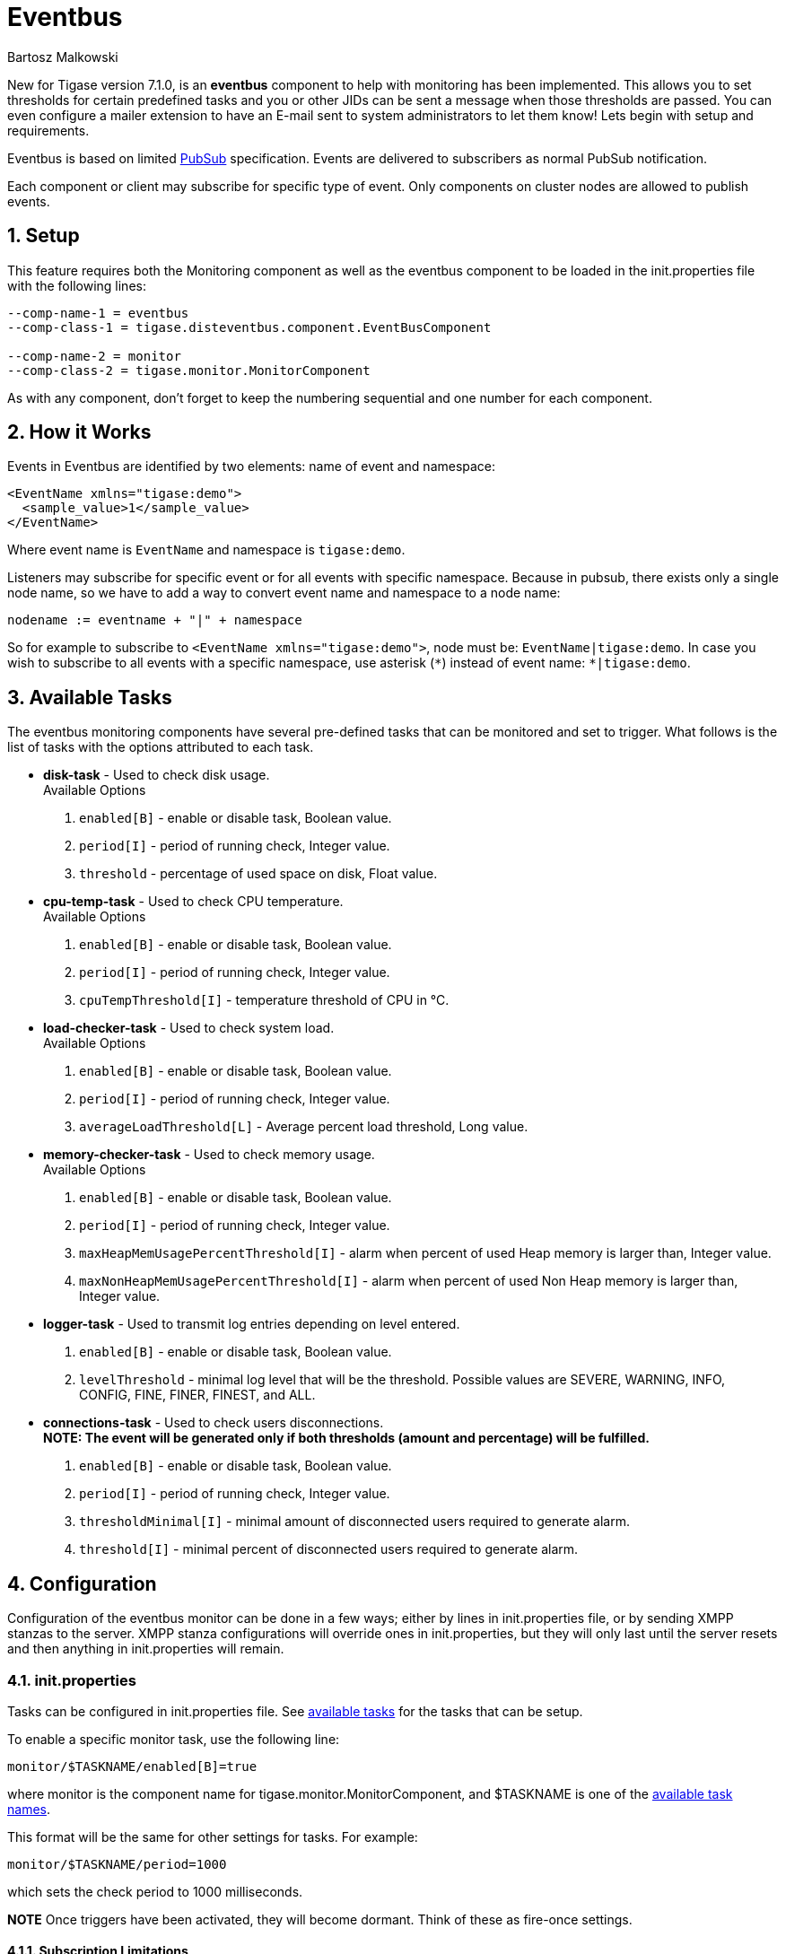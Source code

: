 [[eventBus]]
Eventbus
========
:author: Bartosz Malkowski
:date: 2015-04-09 8:56
:version: v1.0 September 2015

:toc:
:numbered:
:website: http://www.tigase.org

New for Tigase version 7.1.0, is an *eventbus* component to help with monitoring has been implemented. This allows you to set thresholds for certain predefined tasks and you or other JIDs can be sent a message when those thresholds are passed. You can even configure a mailer extension to have an E-mail sent to system administrators to let them know!
Lets begin with setup and requirements.

Eventbus is based on limited http://www.xmpp.org/extensions/xep-0060.html[PubSub] specification. Events are delivered to subscribers as normal PubSub notification.

Each component or client may subscribe for specific type of event. Only components on cluster nodes are allowed to publish events.

Setup
-----
This feature requires both the Monitoring component as well as the eventbus component to be loaded in the init.properties file with the following lines:
[source, bash]
-------
--comp-name-1 = eventbus
--comp-class-1 = tigase.disteventbus.component.EventBusComponent

--comp-name-2 = monitor
--comp-class-2 = tigase.monitor.MonitorComponent
-------
As with any component, don't forget to keep the numbering sequential and one number for each component.

How it Works
------------
Events in Eventbus are identified by two elements: name of event and namespace:
[source, xml]
-------
<EventName xmlns="tigase:demo">
  <sample_value>1</sample_value>
</EventName>
-------
Where event name is `EventName` and namespace is `tigase:demo`.

Listeners may subscribe for specific event or for all events with specific namespace. Because in pubsub, there exists only a single node name, so we have to add a way to convert event name and namespace to a node name:
[source]
-------
nodename := eventname + "|" + namespace
-------
So for example to subscribe to `<EventName xmlns="tigase:demo">`, node must be: `EventName|tigase:demo`. In case you wish to subscribe to all events with a specific namespace, use asterisk (`*`) instead of event name: +*|tigase:demo+.

[[availableTasks]]
Available Tasks
---------------
The eventbus monitoring components have several pre-defined tasks that can be monitored and set to trigger. What follows is the list of tasks with the options attributed to each task.

- *disk-task* - Used to check disk usage. +
Available Options
  . +enabled[B]+ - enable or disable task, Boolean value.
  . +period[I]+ - period of running check, Integer value.
  . +threshold+ - percentage of used space on disk, Float value.

- *cpu-temp-task* - Used to check CPU temperature. +
Available Options
  . +enabled[B]+ - enable or disable task, Boolean value.
  . +period[I]+ - period of running check, Integer value.
  . +cpuTempThreshold[I]+ - temperature threshold of CPU in °C.

- *load-checker-task* - Used to check system load. +
Available Options
. +enabled[B]+ - enable or disable task, Boolean value.
. +period[I]+ - period of running check, Integer value.
. +averageLoadThreshold[L]+ - Average percent load threshold, Long value.

- *memory-checker-task* - Used to check memory usage. +
Available Options
. +enabled[B]+ - enable or disable task, Boolean value.
. +period[I]+ - period of running check, Integer value.
. +maxHeapMemUsagePercentThreshold[I]+ - alarm when percent of used Heap memory is larger than, Integer value.
. +maxNonHeapMemUsagePercentThreshold[I]+ - alarm when percent of used Non Heap memory is larger than, Integer value.

- *logger-task* - Used to transmit log entries depending on level entered. +
. +enabled[B]+ - enable or disable task, Boolean value.
. +levelThreshold+ - minimal log level that will be the threshold. Possible values are SEVERE, WARNING, INFO, CONFIG, FINE, FINER, FINEST, and ALL.

- *connections-task* - Used to check users disconnections. +
*NOTE: The event will be generated only if both thresholds (amount and percentage) will be fulfilled.* +
. +enabled[B]+ - enable or disable task, Boolean value.
. +period[I]+ - period of running check, Integer value.
. +thresholdMinimal[I]+ - minimal amount of disconnected users required to generate alarm.
. +threshold[I]+ - minimal percent of disconnected users required to generate alarm.

Configuration
-------------
Configuration of the eventbus monitor can be done in a few ways; either by lines in init.properties file, or by sending XMPP stanzas to the server.
XMPP stanza configurations will override ones in init.properties, but they will only last until the server resets and then anything in init.properties will remain.

init.properties
~~~~~~~~~~~~~~~
Tasks can be configured in init.properties file. See xref:availableTasks[available tasks] for the tasks that can be setup.

To enable a specific monitor task, use the following line:
-----
monitor/$TASKNAME/enabled[B]=true
-----
where monitor is the component name for tigase.monitor.MonitorComponent, and $TASKNAME is one of the xref:availableTasks[available task names].

This format will be the same for other settings for tasks.  For example:
-----
monitor/$TASKNAME/period=1000
-----
which sets the check period to 1000 milliseconds.

*NOTE* Once triggers have been activated, they will become dormant.  Think of these as fire-once settings.

Subscription Limitations
^^^^^^^^^^^^^^^^^^^^^^^^
To define list of JIDs allowed to subscribe for events:
[source, bash]
-----
eventbus/affiliations/allowedSubscribers=francisco@denmark.lit,bernardo@denmark.lit
-----
If this is left blank, all users can subscribe.

Configuration via XMPP
~~~~~~~~~~~~~~~~~~~~~~
We can also configure the eventbus monitor component using XMPP stanzas. This allows us to set and change configurations during server runtime. This is done using a series of +iq+ stanzas send to the monitor component.

We can query each component for its current settings using the following stanza.
[source,xml]
-----
<iq type="set" to="monitor@$DOMAIN/disk-task" id="aad0a">
<command xmlns="http://jabber.org/protocol/commands" node="x-config"/>
</iq>
-----

The server will return the component current settings which will make things easier if you wish to edit them. In this case, the server has returned the following to us
[source,xml]
-----
<iq from="monitor@$DOMAIN/disk-task" type="result" id="aad0a" to="alice@coffeebean.local/Psi+">
<command xmlns="http://jabber.org/protocol/commands" status="executing" node="x-config" sessionid="0dad3436-a029-4082-b0e0-04d838c6c0da">
<x xmlns="jabber:x:data" type="">
<title>Task Configuration</title>
<instructions/>
<field type="boolean" label="Enabled" var="x-task#enabled">
<value>0</value>
</field>
<field type="text-single" label="Period [ms]" var="x-task#period">
<value>60000</value>
</field>
<field type="text-single" label="Disk usage ratio threshold" var="threshold">
<value>0.8</value>
</field>
</x>
</command>
</iq>
-----
This tells us that the disk-task setting is not active, has a period of 60000ms, and will trigger when disk usage is over 80%.

To send new settings to the monitor component, we can send a similar stanza back to the monitor component.

[source,xml]
-----
<iq type="set" to="monitor@$DOMAIN/disk-task" id="aad1a">
<command xmlns="http://jabber.org/protocol/commands" node="x-config" sessionid="0dad3436-a029-4082-b0e0-04d838c6c0da">
<x xmlns="jabber:x:data" type="submit">
<field type="boolean" var="x-task#enabled">
<value>0</value>
</field>
<field type="text-single" var="x-task#period">
<value>60000</value>
</field>
<field type="text-single" var="threshold">
<value>0.8</value>
</field>
</x>
</command>
</iq>
-----

To which a successful update will give you an XMPP success stanza to let you know everything is set correctly.

(Include what the response will be from this setting!)

Alternatively, you can update specific settings by editing a single field without adding anything else. For example, if we just wanted to turn the +disk-task+ on we could send the following stanza:

[source,xml]
-----
<iq type="set" to="monitor@$HOSTNAME/disk-task" id="ab53a">
<command xmlns="http://jabber.org/protocol/commands" node="x-config">
<x xmlns="jabber:x:data" type="submit">
<field type="boolean" var="x-task#enabled">
<value>1</value>
</field>
</x>
</command>
</iq>
-----

To set any other values, do not forget that certain parts may need to be changed, specifically the
*<field type="boolean" var=x-task#enabled">*  fields. +
- Your field type will be defined by the type of variable specified in the xref:availableTasks [Available Tasks] section. +
- +var=x task#+ will be followed by the property value taken directly from the xref:availableTasks [Available Tasks] section, minus the data type parameter.

Getting the Message
-------------------
Without a place to send messages to, eventbus will just trigger and shut down. There are two different methods that eventbus can deliver alarm messages and relevant data; XMPP messages and using the mailer extention.

XMPP notification
~~~~~~~~~~~~~~~~~
In order to retrieve notifications, a subscription to the +eventbus@tigase.org+ user must be made.
Keep in mind that subscriptions are not persistent across server restarts, or triggers. +
The eventbus schema is very similar to most XMPP subscription requests but with a few tweaks to differentiate it if you wanted to subscibe to a certain task or all of them. Each task is considered a node, and each node has the following pattern: +eventName|eventXMLNS+. Since each monitoring task has the +tigase:monitor:event+ event XMLNS, we just need to pick the event name from the list of tasks.
So like the above example, our event node for the disk task will be +disk-task|tigase:monitor:event+.
Applied to an XMPP stanza, it will look something like this:
[source,xml]
-----
<iq type='set'
    to='eventbus@tigase.org'
    id='sub1'>
  <pubsub xmlns='http://jabber.org/protocol/pubsub'>
    <subscribe node='disk-taskEvent|tigase:monitor:event' jid='$USER_JID'/>
  </pubsub>
</iq>
-----
Don't forget to replace $USER_JID with the bare JID of the user you want to receive those messages. You can even have them sent to a MUC or any component with a JID.
Available events are as follows:
- disk-taskEvent for +disk-task+
- LoggerMonitorEvent for +logger-task+
- HeapMemoryMonitorEvent for +memory-checker-task+
- LoadAverageMonitorEvent for +load-checker-task+
- CPUTempMonitorEvent for +cpu-temp-task+

Alternatively, you can also subscribe to all events within the eventbus by using a wildcard * in place of the event XMLNS like this example:
[source,xml]
-----
<iq type='set'
    to='eventbus@tigase.org'
    id='sub1'>
  <pubsub xmlns='http://jabber.org/protocol/pubsub'>
    <subscribe node='*|tigase:monitor:event' jid='$USER_JID'/>
  </pubsub>
</iq>
-----

Sample notification from Eventbus
~~~~~~~~~~~~~~~~~~~~~~~~~~~~~~~~~
[source, xml]
-------
<message from='eventbus.shakespeare.lit' to='francisco@denmark.lit' id='foo'>
  <event xmlns='http://jabber.org/protocol/pubsub#event'>
    <items node='EventName|tigase:demo'>
      <item>
        <EventName xmlns="tigase:demo" eventSource="samplecomponent.shakespeare.lit'" eventTimestamp="1444216850">
          <sample_value>1</sample_value>
        </EventName>
      </item>
    </items>
  </event>
</message>
-------

[NOTE]
===============================
If client subscribed node /*|tigase:demo then events will not be sent from
node /*|tigase:demo, but from *real* node
(in this case: `EventName|tigase:demo`).
===============================

Mailer Extension
----------------
Tigase Server Monitor Mailer Extension (TSMME) can send messages from the monitor component to a specified E-mail address so system administrators who are not logged into the XMPP server.

For v7.1.0 versions and later, TSMME is already included in your distribution package and no extra installation is needed.

For versions older than 7.1.0 TSMME requires two files to operate:

- A compiled build of tigase mailer from link:https://projects.tigase.org/projects/tigase-server-ext-mailer/repository[its repository]. Place the compiled .jar file into /jars directory.

- javax.mail.jar file which may be downloaded from link:http://java.net/projects/javamail/downloads/download/javax.mail.jar[this link]. Also place this file in the /jars directory.

-----
monitor/mailer-smtp-host=mail.tigase.org
monitor/mailer-smtp-port=587
monitor/mailer-smtp-username=sender
monitor/mailer-smtp-password=********
monitor/mailer-from-address=sender@tigase.org
monitor/mailer-to-addresses=receiver@tigase.org,admin@tigase.org
-----

- +monitor/mailer-smtp-host+ - SMTP Server hostname.
- +monitor/mailer-smtp-port+ - SMTP Server port.
- +monitor/mailer-smtp-usernam+ - name of sender account.
- +monitor/mailer-smtp-password+ - password of sender account.
- +monitor/mailer-from-address+ - sender email address. It will be set in field from in email.
- +monitor/mailer-to-addresses+ - comma separated notification receivers email addresses.

It is recommended to create a specific e-mail address in your mail server for this purpose only, as the account settings are stored in plaintext without encryption.

